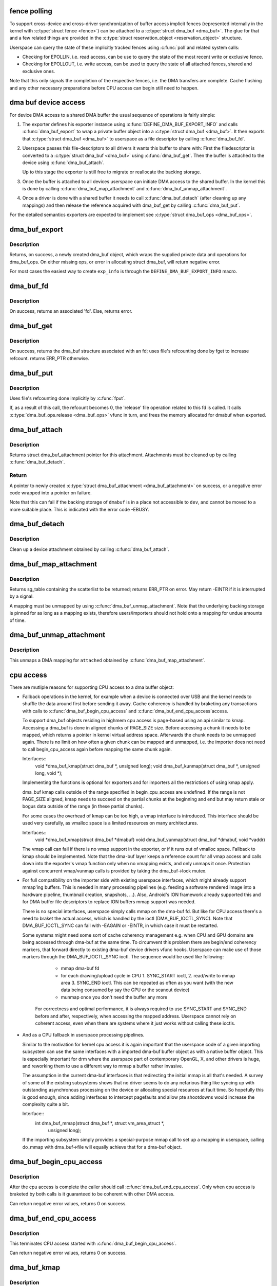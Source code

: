 .. -*- coding: utf-8; mode: rst -*-
.. src-file: drivers/dma-buf/dma-buf.c

.. _`fence-polling`:

fence polling
=============

To support cross-device and cross-driver synchronization of buffer access
implicit fences (represented internally in the kernel with \ :c:type:`struct fence <fence>`\ ) can
be attached to a \ :c:type:`struct dma_buf <dma_buf>`\ . The glue for that and a few related things are
provided in the \ :c:type:`struct reservation_object <reservation_object>`\  structure.

Userspace can query the state of these implicitly tracked fences using \ :c:func:`poll`\ 
and related system calls:

- Checking for EPOLLIN, i.e. read access, can be use to query the state of the
  most recent write or exclusive fence.

- Checking for EPOLLOUT, i.e. write access, can be used to query the state of
  all attached fences, shared and exclusive ones.

Note that this only signals the completion of the respective fences, i.e. the
DMA transfers are complete. Cache flushing and any other necessary
preparations before CPU access can begin still need to happen.

.. _`dma-buf-device-access`:

dma buf device access
=====================

For device DMA access to a shared DMA buffer the usual sequence of operations
is fairly simple:

1. The exporter defines his exporter instance using
   \ :c:func:`DEFINE_DMA_BUF_EXPORT_INFO`\  and calls \ :c:func:`dma_buf_export`\  to wrap a private
   buffer object into a \ :c:type:`struct dma_buf <dma_buf>`\ . It then exports that \ :c:type:`struct dma_buf <dma_buf>`\  to userspace
   as a file descriptor by calling \ :c:func:`dma_buf_fd`\ .

2. Userspace passes this file-descriptors to all drivers it wants this buffer
   to share with: First the filedescriptor is converted to a \ :c:type:`struct dma_buf <dma_buf>`\  using
   \ :c:func:`dma_buf_get`\ . Then the buffer is attached to the device using
   \ :c:func:`dma_buf_attach`\ .

   Up to this stage the exporter is still free to migrate or reallocate the
   backing storage.

3. Once the buffer is attached to all devices userspace can initiate DMA
   access to the shared buffer. In the kernel this is done by calling
   \ :c:func:`dma_buf_map_attachment`\  and \ :c:func:`dma_buf_unmap_attachment`\ .

4. Once a driver is done with a shared buffer it needs to call
   \ :c:func:`dma_buf_detach`\  (after cleaning up any mappings) and then release the
   reference acquired with dma_buf_get by calling \ :c:func:`dma_buf_put`\ .

For the detailed semantics exporters are expected to implement see
\ :c:type:`struct dma_buf_ops <dma_buf_ops>`\ .

.. _`dma_buf_export`:

dma_buf_export
==============

.. c:function:: struct dma_buf *dma_buf_export(const struct dma_buf_export_info *exp_info)

    Creates a new dma_buf, and associates an anon file with this buffer, so it can be exported. Also connect the allocator specific data and ops to the buffer. Additionally, provide a name string for exporter; useful in debugging.

    :param exp_info:
        [in]    holds all the export related information provided
        by the exporter. see \ :c:type:`struct dma_buf_export_info <dma_buf_export_info>`\ 
        for further details.
    :type exp_info: const struct dma_buf_export_info \*

.. _`dma_buf_export.description`:

Description
-----------

Returns, on success, a newly created dma_buf object, which wraps the
supplied private data and operations for dma_buf_ops. On either missing
ops, or error in allocating struct dma_buf, will return negative error.

For most cases the easiest way to create \ ``exp_info``\  is through the
\ ``DEFINE_DMA_BUF_EXPORT_INFO``\  macro.

.. _`dma_buf_fd`:

dma_buf_fd
==========

.. c:function:: int dma_buf_fd(struct dma_buf *dmabuf, int flags)

    returns a file descriptor for the given dma_buf

    :param dmabuf:
        [in]    pointer to dma_buf for which fd is required.
    :type dmabuf: struct dma_buf \*

    :param flags:
        [in]    flags to give to fd
    :type flags: int

.. _`dma_buf_fd.description`:

Description
-----------

On success, returns an associated 'fd'. Else, returns error.

.. _`dma_buf_get`:

dma_buf_get
===========

.. c:function:: struct dma_buf *dma_buf_get(int fd)

    returns the dma_buf structure related to an fd

    :param fd:
        [in]    fd associated with the dma_buf to be returned
    :type fd: int

.. _`dma_buf_get.description`:

Description
-----------

On success, returns the dma_buf structure associated with an fd; uses
file's refcounting done by fget to increase refcount. returns ERR_PTR
otherwise.

.. _`dma_buf_put`:

dma_buf_put
===========

.. c:function:: void dma_buf_put(struct dma_buf *dmabuf)

    decreases refcount of the buffer

    :param dmabuf:
        [in]    buffer to reduce refcount of
    :type dmabuf: struct dma_buf \*

.. _`dma_buf_put.description`:

Description
-----------

Uses file's refcounting done implicitly by \ :c:func:`fput`\ .

If, as a result of this call, the refcount becomes 0, the 'release' file
operation related to this fd is called. It calls \ :c:type:`dma_buf_ops.release <dma_buf_ops>`\  vfunc
in turn, and frees the memory allocated for dmabuf when exported.

.. _`dma_buf_attach`:

dma_buf_attach
==============

.. c:function:: struct dma_buf_attachment *dma_buf_attach(struct dma_buf *dmabuf, struct device *dev)

    Add the device to dma_buf's attachments list; optionally, calls \ :c:func:`attach`\  of dma_buf_ops to allow device-specific attach functionality

    :param dmabuf:
        [in]    buffer to attach device to.
    :type dmabuf: struct dma_buf \*

    :param dev:
        [in]    device to be attached.
    :type dev: struct device \*

.. _`dma_buf_attach.description`:

Description
-----------

Returns struct dma_buf_attachment pointer for this attachment. Attachments
must be cleaned up by calling \ :c:func:`dma_buf_detach`\ .

.. _`dma_buf_attach.return`:

Return
------


A pointer to newly created \ :c:type:`struct dma_buf_attachment <dma_buf_attachment>`\  on success, or a negative
error code wrapped into a pointer on failure.

Note that this can fail if the backing storage of \ ``dmabuf``\  is in a place not
accessible to \ ``dev``\ , and cannot be moved to a more suitable place. This is
indicated with the error code -EBUSY.

.. _`dma_buf_detach`:

dma_buf_detach
==============

.. c:function:: void dma_buf_detach(struct dma_buf *dmabuf, struct dma_buf_attachment *attach)

    Remove the given attachment from dmabuf's attachments list; optionally calls \ :c:func:`detach`\  of dma_buf_ops for device-specific detach

    :param dmabuf:
        [in]    buffer to detach from.
    :type dmabuf: struct dma_buf \*

    :param attach:
        [in]    attachment to be detached; is free'd after this call.
    :type attach: struct dma_buf_attachment \*

.. _`dma_buf_detach.description`:

Description
-----------

Clean up a device attachment obtained by calling \ :c:func:`dma_buf_attach`\ .

.. _`dma_buf_map_attachment`:

dma_buf_map_attachment
======================

.. c:function:: struct sg_table *dma_buf_map_attachment(struct dma_buf_attachment *attach, enum dma_data_direction direction)

    Returns the scatterlist table of the attachment; mapped into _device_ address space. Is a wrapper for \ :c:func:`map_dma_buf`\  of the dma_buf_ops.

    :param attach:
        [in]    attachment whose scatterlist is to be returned
    :type attach: struct dma_buf_attachment \*

    :param direction:
        [in]    direction of DMA transfer
    :type direction: enum dma_data_direction

.. _`dma_buf_map_attachment.description`:

Description
-----------

Returns sg_table containing the scatterlist to be returned; returns ERR_PTR
on error. May return -EINTR if it is interrupted by a signal.

A mapping must be unmapped by using \ :c:func:`dma_buf_unmap_attachment`\ . Note that
the underlying backing storage is pinned for as long as a mapping exists,
therefore users/importers should not hold onto a mapping for undue amounts of
time.

.. _`dma_buf_unmap_attachment`:

dma_buf_unmap_attachment
========================

.. c:function:: void dma_buf_unmap_attachment(struct dma_buf_attachment *attach, struct sg_table *sg_table, enum dma_data_direction direction)

    unmaps and decreases usecount of the buffer;might deallocate the scatterlist associated. Is a wrapper for \ :c:func:`unmap_dma_buf`\  of dma_buf_ops.

    :param attach:
        [in]    attachment to unmap buffer from
    :type attach: struct dma_buf_attachment \*

    :param sg_table:
        [in]    scatterlist info of the buffer to unmap
    :type sg_table: struct sg_table \*

    :param direction:
        [in]    direction of DMA transfer
    :type direction: enum dma_data_direction

.. _`dma_buf_unmap_attachment.description`:

Description
-----------

This unmaps a DMA mapping for \ ``attached``\  obtained by \ :c:func:`dma_buf_map_attachment`\ .

.. _`cpu-access`:

cpu access
==========

There are mutliple reasons for supporting CPU access to a dma buffer object:

- Fallback operations in the kernel, for example when a device is connected
  over USB and the kernel needs to shuffle the data around first before
  sending it away. Cache coherency is handled by braketing any transactions
  with calls to \ :c:func:`dma_buf_begin_cpu_access`\  and \ :c:func:`dma_buf_end_cpu_access`\ 
  access.

  To support dma_buf objects residing in highmem cpu access is page-based
  using an api similar to kmap. Accessing a dma_buf is done in aligned chunks
  of PAGE_SIZE size. Before accessing a chunk it needs to be mapped, which
  returns a pointer in kernel virtual address space. Afterwards the chunk
  needs to be unmapped again. There is no limit on how often a given chunk
  can be mapped and unmapped, i.e. the importer does not need to call
  begin_cpu_access again before mapping the same chunk again.

  Interfaces::
     void \*dma_buf_kmap(struct dma_buf \*, unsigned long);
     void dma_buf_kunmap(struct dma_buf \*, unsigned long, void \*);

  Implementing the functions is optional for exporters and for importers all
  the restrictions of using kmap apply.

  dma_buf kmap calls outside of the range specified in begin_cpu_access are
  undefined. If the range is not PAGE_SIZE aligned, kmap needs to succeed on
  the partial chunks at the beginning and end but may return stale or bogus
  data outside of the range (in these partial chunks).

  For some cases the overhead of kmap can be too high, a vmap interface
  is introduced. This interface should be used very carefully, as vmalloc
  space is a limited resources on many architectures.

  Interfaces::
     void \*dma_buf_vmap(struct dma_buf \*dmabuf)
     void dma_buf_vunmap(struct dma_buf \*dmabuf, void \*vaddr)

  The vmap call can fail if there is no vmap support in the exporter, or if
  it runs out of vmalloc space. Fallback to kmap should be implemented. Note
  that the dma-buf layer keeps a reference count for all vmap access and
  calls down into the exporter's vmap function only when no vmapping exists,
  and only unmaps it once. Protection against concurrent vmap/vunmap calls is
  provided by taking the dma_buf->lock mutex.

- For full compatibility on the importer side with existing userspace
  interfaces, which might already support mmap'ing buffers. This is needed in
  many processing pipelines (e.g. feeding a software rendered image into a
  hardware pipeline, thumbnail creation, snapshots, ...). Also, Android's ION
  framework already supported this and for DMA buffer file descriptors to
  replace ION buffers mmap support was needed.

  There is no special interfaces, userspace simply calls mmap on the dma-buf
  fd. But like for CPU access there's a need to braket the actual access,
  which is handled by the ioctl (DMA_BUF_IOCTL_SYNC). Note that
  DMA_BUF_IOCTL_SYNC can fail with -EAGAIN or -EINTR, in which case it must
  be restarted.

  Some systems might need some sort of cache coherency management e.g. when
  CPU and GPU domains are being accessed through dma-buf at the same time.
  To circumvent this problem there are begin/end coherency markers, that
  forward directly to existing dma-buf device drivers vfunc hooks. Userspace
  can make use of those markers through the DMA_BUF_IOCTL_SYNC ioctl. The
  sequence would be used like following:

    - mmap dma-buf fd
    - for each drawing/upload cycle in CPU 1. SYNC_START ioctl, 2. read/write
      to mmap area 3. SYNC_END ioctl. This can be repeated as often as you
      want (with the new data being consumed by say the GPU or the scanout
      device)
    - munmap once you don't need the buffer any more

   For correctness and optimal performance, it is always required to use
   SYNC_START and SYNC_END before and after, respectively, when accessing the
   mapped address. Userspace cannot rely on coherent access, even when there
   are systems where it just works without calling these ioctls.

- And as a CPU fallback in userspace processing pipelines.

  Similar to the motivation for kernel cpu access it is again important that
  the userspace code of a given importing subsystem can use the same
  interfaces with a imported dma-buf buffer object as with a native buffer
  object. This is especially important for drm where the userspace part of
  contemporary OpenGL, X, and other drivers is huge, and reworking them to
  use a different way to mmap a buffer rather invasive.

  The assumption in the current dma-buf interfaces is that redirecting the
  initial mmap is all that's needed. A survey of some of the existing
  subsystems shows that no driver seems to do any nefarious thing like
  syncing up with outstanding asynchronous processing on the device or
  allocating special resources at fault time. So hopefully this is good
  enough, since adding interfaces to intercept pagefaults and allow pte
  shootdowns would increase the complexity quite a bit.

  Interface::
     int dma_buf_mmap(struct dma_buf \*, struct vm_area_struct \*,
                    unsigned long);

  If the importing subsystem simply provides a special-purpose mmap call to
  set up a mapping in userspace, calling do_mmap with dma_buf->file will
  equally achieve that for a dma-buf object.

.. _`dma_buf_begin_cpu_access`:

dma_buf_begin_cpu_access
========================

.. c:function:: int dma_buf_begin_cpu_access(struct dma_buf *dmabuf, enum dma_data_direction direction)

    Must be called before accessing a dma_buf from the cpu in the kernel context. Calls begin_cpu_access to allow exporter-specific preparations. Coherency is only guaranteed in the specified range for the specified access direction.

    :param dmabuf:
        [in]    buffer to prepare cpu access for.
    :type dmabuf: struct dma_buf \*

    :param direction:
        [in]    length of range for cpu access.
    :type direction: enum dma_data_direction

.. _`dma_buf_begin_cpu_access.description`:

Description
-----------

After the cpu access is complete the caller should call
\ :c:func:`dma_buf_end_cpu_access`\ . Only when cpu access is braketed by both calls is
it guaranteed to be coherent with other DMA access.

Can return negative error values, returns 0 on success.

.. _`dma_buf_end_cpu_access`:

dma_buf_end_cpu_access
======================

.. c:function:: int dma_buf_end_cpu_access(struct dma_buf *dmabuf, enum dma_data_direction direction)

    Must be called after accessing a dma_buf from the cpu in the kernel context. Calls end_cpu_access to allow exporter-specific actions. Coherency is only guaranteed in the specified range for the specified access direction.

    :param dmabuf:
        [in]    buffer to complete cpu access for.
    :type dmabuf: struct dma_buf \*

    :param direction:
        [in]    length of range for cpu access.
    :type direction: enum dma_data_direction

.. _`dma_buf_end_cpu_access.description`:

Description
-----------

This terminates CPU access started with \ :c:func:`dma_buf_begin_cpu_access`\ .

Can return negative error values, returns 0 on success.

.. _`dma_buf_kmap`:

dma_buf_kmap
============

.. c:function:: void *dma_buf_kmap(struct dma_buf *dmabuf, unsigned long page_num)

    Map a page of the buffer object into kernel address space. The same restrictions as for kmap and friends apply.

    :param dmabuf:
        [in]    buffer to map page from.
    :type dmabuf: struct dma_buf \*

    :param page_num:
        [in]    page in PAGE_SIZE units to map.
    :type page_num: unsigned long

.. _`dma_buf_kmap.description`:

Description
-----------

This call must always succeed, any necessary preparations that might fail
need to be done in begin_cpu_access.

.. _`dma_buf_kunmap`:

dma_buf_kunmap
==============

.. c:function:: void dma_buf_kunmap(struct dma_buf *dmabuf, unsigned long page_num, void *vaddr)

    Unmap a page obtained by dma_buf_kmap.

    :param dmabuf:
        [in]    buffer to unmap page from.
    :type dmabuf: struct dma_buf \*

    :param page_num:
        [in]    page in PAGE_SIZE units to unmap.
    :type page_num: unsigned long

    :param vaddr:
        [in]    kernel space pointer obtained from dma_buf_kmap.
    :type vaddr: void \*

.. _`dma_buf_kunmap.description`:

Description
-----------

This call must always succeed.

.. _`dma_buf_mmap`:

dma_buf_mmap
============

.. c:function:: int dma_buf_mmap(struct dma_buf *dmabuf, struct vm_area_struct *vma, unsigned long pgoff)

    Setup up a userspace mmap with the given vma

    :param dmabuf:
        [in]    buffer that should back the vma
    :type dmabuf: struct dma_buf \*

    :param vma:
        [in]    vma for the mmap
    :type vma: struct vm_area_struct \*

    :param pgoff:
        [in]    offset in pages where this mmap should start within the
        dma-buf buffer.
    :type pgoff: unsigned long

.. _`dma_buf_mmap.description`:

Description
-----------

This function adjusts the passed in vma so that it points at the file of the
dma_buf operation. It also adjusts the starting pgoff and does bounds
checking on the size of the vma. Then it calls the exporters mmap function to
set up the mapping.

Can return negative error values, returns 0 on success.

.. _`dma_buf_vmap`:

dma_buf_vmap
============

.. c:function:: void *dma_buf_vmap(struct dma_buf *dmabuf)

    Create virtual mapping for the buffer object into kernel address space. Same restrictions as for vmap and friends apply.

    :param dmabuf:
        [in]    buffer to vmap
    :type dmabuf: struct dma_buf \*

.. _`dma_buf_vmap.description`:

Description
-----------

This call may fail due to lack of virtual mapping address space.
These calls are optional in drivers. The intended use for them
is for mapping objects linear in kernel space for high use objects.
Please attempt to use kmap/kunmap before thinking about these interfaces.

Returns NULL on error.

.. _`dma_buf_vunmap`:

dma_buf_vunmap
==============

.. c:function:: void dma_buf_vunmap(struct dma_buf *dmabuf, void *vaddr)

    Unmap a vmap obtained by dma_buf_vmap.

    :param dmabuf:
        [in]    buffer to vunmap
    :type dmabuf: struct dma_buf \*

    :param vaddr:
        [in]    vmap to vunmap
    :type vaddr: void \*

.. This file was automatic generated / don't edit.

